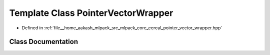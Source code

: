 .. _exhale_class_classcereal_1_1PointerVectorWrapper:

Template Class PointerVectorWrapper
===================================

- Defined in :ref:`file__home_aakash_mlpack_src_mlpack_core_cereal_pointer_vector_wrapper.hpp`


Class Documentation
-------------------


.. doxygenclass:: cereal::PointerVectorWrapper
   :members:
   :protected-members:
   :undoc-members: